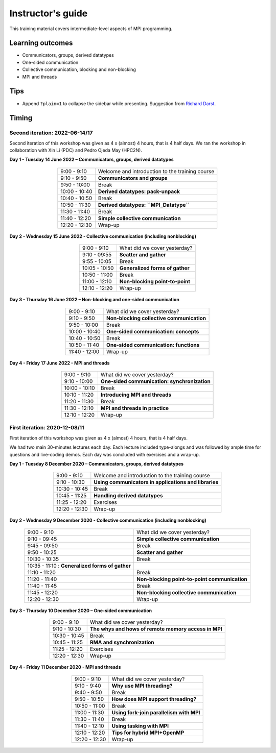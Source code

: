 Instructor's guide
------------------

This training material covers intermediate-level aspects of MPI programming.

Learning outcomes
=================

- Communicators, groups, derived datatypes
- One-sided communication
- Collective communication, blocking and non-blocking
- MPI and threads

Tips
====

- Append ``?plain=1`` to collapse the sidebar while presenting.
  Suggestion from `Richard Darst <https://github.com/coderefinery/sphinx-lesson/issues/53#issuecomment-741676048>`_.

Timing
======

Second iteration: 2022-06-14/17
^^^^^^^^^^^^^^^^^^^^^^^^^^^^^^^

Second iteration of this workshop was given as 4 x (almost) 4 hours, that is 4
half days.
We ran the workshop in collaboration with Xin Li (PDC) and Pedro Ojeda May (HPC2N).

**Day 1 - Tuesday 14 June 2022 – Communicators, groups, derived datatypes**

  .. csv-table::
     :widths: auto
     :align: center
     :delim: ;

      9:00 -  9:10 ; Welcome and introduction to the training course
      9:10 -  9:50 ; **Communicators and groups**
      9:50 - 10:00 ; Break
     10:00 - 10:40 ; **Derived datatypes: pack-unpack**
     10:40 - 10:50 ; Break
     10:50 - 11:30 ; **Derived datatypes: ``MPI_Datatype``**
     11:30 - 11:40 ; Break
     11:40 - 12:20 ; **Simple collective communication**
     12:20 - 12:30 ; Wrap-up


**Day 2 - Wednesday 15 June 2022 - Collective communication (including nonblocking)**

  .. csv-table::
     :widths: auto
     :align: center
     :delim: ;

      9:00 -  9:10 ; What did we cover yesterday?
      9:10 - 09:55 ; **Scatter and gather**
      9:55 - 10:05 ; Break
     10:05 - 10:50 ; **Generalized forms of gather**
     10:50 - 11:00 ; Break
     11:00 - 12:10 ; **Non-blocking point-to-point**
     12:10 - 12:20 ; Wrap-up


**Day 3 - Thursday 16 June 2022 – Non-blocking and one-sided communication**

  .. csv-table::
     :widths: auto
     :align: center
     :delim: ;

      9:00 -  9:10 ; What did we cover yesterday?
      9:10 -  9:50 ; **Non-blocking collective communication**
      9:50 - 10:00 ; Break
     10:00 - 10:40 ; **One-sided communication: concepts**
     10:40 - 10:50 ; Break
     10:50 - 11:40 ; **One-sided communication: functions**
     11:40 - 12:00 ; Wrap-up


**Day 4 - Friday 17 June 2022 - MPI and threads**

  .. csv-table::
     :widths: auto
     :align: center
     :delim: ;

      9:00 -  9:10 ; What did we cover yesterday?
      9:10 - 10:00 ; **One-sided communication: synchronization**
     10:00 - 10:10 ; Break
     10:10 - 11:20 ; **Introducing MPI and threads** 
     11:20 - 11:30 ; Break
     11:30 - 12:10 ; **MPI and threads in practice**
     12:10 - 12:20 ; Wrap-up


First iteration: 2020-12-08/11
^^^^^^^^^^^^^^^^^^^^^^^^^^^^^^

First iteration of this workshop was given as 4 x (almost) 4 hours, that is 4 half days.

We had two main 30-minutes lectures each day. Each lecture included type-alongs
and was followed by ample time for questions and live-coding demos.  Each day
was concluded with exercises and a wrap-up.

**Day 1 - Tuesday 8 December 2020 – Communicators, groups, derived datatypes**

  .. csv-table::
     :widths: auto
     :align: center
     :delim: ;

      9:00 -  9:10 ; Welcome and introduction to the training course
      9:10 - 10:30 ; **Using communicators in applications and libraries**
     10:30 - 10:45 ; Break
     10:45 - 11:25 ; **Handling derived datatypes**
     11:25 - 12:20 ; Exercises
     12:20 - 12:30 ; Wrap-up


**Day 2 - Wednesday 9 December 2020 - Collective communication (including nonblocking)**

  .. csv-table::
     :widths: auto
     :align: center
     :delim: ;

      9:00 -  9:10 ; What did we cover yesterday?
      9:10 - 09:45 ; **Simple collective communication**
      9:45 - 09:50 ; Break
      9:50 - 10:25 ; **Scatter and gather**
     10:30 - 10:35 ; Break
     10:35 - 11:10 : **Generalized forms of gather**
     11:10 - 11:20 ; Break
     11:20 - 11:40 ; **Non-blocking point-to-point communication**
     11:40 - 11:45 ; Break
     11:45 - 12:20 ; **Non-blocking collective communication**
     12:20 - 12:30 ; Wrap-up


**Day 3 - Thursday 10 December 2020 – One-sided communication**

  .. csv-table::
     :widths: auto
     :align: center
     :delim: ;

      9:00 -  9:10 ; What did we cover yesterday?
      9:10 - 10:30 ; **The whys and hows of remote memory access in MPI**
     10:30 - 10:45 ; Break
     10:45 - 11:25 ; **RMA and synchronization**
     11:25 - 12:20 ; Exercises
     12:20 - 12:30 ; Wrap-up


**Day 4 - Friday 11 December 2020 - MPI and threads**

  .. csv-table::
     :widths: auto
     :align: center
     :delim: ;

      9:00 -  9:10 ; What did we cover yesterday?
      9:10 -  9:40 ; **Why use MPI threading?**
      9:40 -  9:50 ; Break
      9:50 - 10:50 ; **How does MPI support threading?**
     10:50 - 11:00 ; Break
     11:00 - 11:30 ; **Using fork-join parallelism with MPI**
     11:30 - 11:40 ; Break
     11:40 - 12:10 ; **Using tasking with MPI**
     12:10 - 12:20 ; **Tips for hybrid MPI+OpenMP**
     12:20 - 12:30 ; Wrap-up
